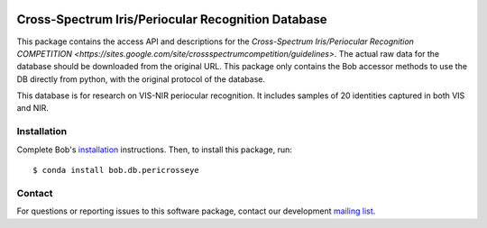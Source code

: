 .. vim: set fileencoding=utf-8 :
.. Tiago de Freitas Pereira <tiago.pereira@idiap.ch>
.. Thu Apr 16 16:39:01 CEST 2015



.. image:: http://img.shields.io/badge/docs-v1.0.3-yellow.png
   :target: https://www.idiap.ch/software/bob/docs/bob/bob.db.pericrosseye/v1.0.3/index.html
.. image:: http://img.shields.io/badge/docs-latest-orange.png
   :target: https://www.idiap.ch/software/bob/docs/bob/bob.db.pericrosseye/master/index.html
.. image:: https://gitlab.idiap.ch/bob/bob.db.pericrosseye/badges/v1.0.3/build.svg
   :target: https://gitlab.idiap.ch/bob/bob.db.pericrosseye/commits/v1.0.3
.. image:: https://gitlab.idiap.ch/bob/bob.db.pericrosseye/badges/v1.0.3/coverage.svg
   :target: https://gitlab.idiap.ch/bob/bob.db.pericrosseye/commits/v1.0.3
.. image:: https://img.shields.io/badge/gitlab-project-0000c0.svg
   :target: https://gitlab.idiap.ch/bob/bob.db.pericrosseye
.. image:: http://img.shields.io/pypi/v/bob.db.pericrosseye.png
   :target: https://pypi.python.org/pypi/bob.db.pericrosseye
.. image:: https://img.shields.io/badge/original-data--files-a000a0.png
   :target: https://sites.google.com/site/crossspectrumcompetition/guidelines


=======================================================
Cross-Spectrum Iris/Periocular Recognition Database
=======================================================

This package contains the access API and descriptions for the `Cross-Spectrum Iris/Periocular Recognition COMPETITION <https://sites.google.com/site/crossspectrumcompetition/guidelines>`.
The actual raw data for the database should be downloaded from the original URL. 
This package only contains the Bob accessor methods to use the DB directly from python, with the original protocol of the database.

This database is for research on VIS-NIR periocular recognition.
It includes samples of 20 identities captured in both VIS and NIR.


Installation
------------

Complete Bob's `installation`_ instructions. Then, to install this package,
run::

  $ conda install bob.db.pericrosseye


Contact
-------

For questions or reporting issues to this software package, contact our
development `mailing list`_.


.. Place your references here:
.. _bob: https://www.idiap.ch/software/bob
.. _installation: https://gitlab.idiap.ch/bob/bob/wikis/Installation
.. _mailing list: https://groups.google.com/forum/?fromgroups#!forum/bob-devel
